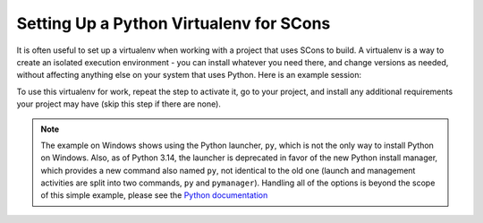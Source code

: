 Setting Up a Python Virtualenv for SCons
----------------------------------------

It is often useful to set up a virtualenv when working with a project
that uses SCons to build.  A virtualenv is a way to create an
isolated execution environment - you can install whatever you need
there, and change versions as needed, without affecting anything
else on your system that uses Python.  Here is an example session:

.. tabs::
   .. code-tab:: console Linux

      $ cd Work
      $ python -m venv myvenv
      $ source myvenv/bin/activate
      (myvenv) $ pip list --outdated
      Package    Version Latest Type
      ---------- ------- ------ -----
      pip        19.3.1  22.0.4 wheel
      setuptools 41.6.0  62.1.0 wheel
      WARNING: You are using pip version 19.3.1; however, version 22.0.4 is available.
      You should consider upgrading via the 'pip install --upgrade pip' command.
      (myvenv) $ pip install --upgrade pip setuptools scons
      Collecting pip
        Downloading pip-22.0.4-py3-none-any.whl (2.1 MB)
      Collecting setuptools
        Downloading setuptools-62.1.0-py3-none-any.whl (1.1 MB)
      Collecting scons
        Downloading SCons-4.3.0-py3-none-any.whl (4.2 MB)
      Installing collected packages: pip, setuptools, scons
        Found existing installation: pip 19.3.1
          Uninstalling pip-19.3.1:
            Successfully uninstalled pip-19.3.1
        Found existing installation: setuptools 41.6.0
          Uninstalling setuptools-41.6.0:
            Successfully uninstalled setuptools-41.6.0
      Successfully installed pip-22.0.4 scons-4.3.0 setuptools-62.1.0
      (myvenv) $ scons --version
      SCons by Steven Knight et al.:
              SCons: v4.3.0.559790274f66fa55251f5754de34820a29c7327a, Tue, 16 Nov 2021 19:09:21 +0000, by bdeegan on octodog
              SCons path: ['/home/user/Work/myvenv/lib64/python3.8/site-packages/SCons']
      Copyright (c) 2001 - 2021 The SCons Foundation
      (myvenv) $ deactivate
      $

   .. code-tab:: doscon Windows

      C:\Users\user>cd Work
      C:\Users\user\Work>py -m venv myvenv
      C:\Users\user\Work>.\myvenv\Scripts\activate
      (myvenv) C:\Users\user\Work>pip list --outdated
      Package    Version Latest Type
      ---------- ------- ------ -----
      pip        20.2.3  22.0.4 wheel
      setuptools 49.2.1  62.1.0 wheel
      WARNING: You are using pip version 20.2.3; however, version 22.0.4 is available.
      You should consider upgrading via the 'C:\Users\user\Work\myvenv\Scripts\python.exe -m pip install --upgrade pip' command.
      (myvenv) C:\Users\user\Work\myvenv\Scripts\python.exe -m pip install --upgrade pip setuptools scons
      Collecting pip
        Downloading pip-22.0.4-py3-none-any.whl (2.1 MB)
      Collecting setuptools
        Downloading setuptools-62.1.0-py3-none-any.whl (1.1 MB)
      Collecting scons
        Downloading SCons-4.3.0-py3-none-any.whl (4.2 MB)
      Installing collected packages: pip, setuptools, scons
        Attempting uninstall: pip
          Found existing installation: pip 20.2.3
          Uninstalling pip-20.2.3:
            Successfully uninstalled pip-20.2.3
        Attempting uninstall: setuptools
          Found existing installation: setuptools 49.2.1
          Uninstalling setuptools-49.2.1:
            Successfully uninstalled setuptools-49.2.1
      Successfully installed pip-22.0.4 scons-4.3.0 setuptools-62.1.0
      (myvenv) C:\Users\user\Work>scons --version
      SCons by Steven Knight et al.:
              SCons: v4.3.0.559790274f66fa55251f5754de34820a29c7327a, Tue, 16 Nov 2021 19:09:21 +0000, by bdeegan on octodog
              SCons path: ['c:\\users\\user\\work\\myvenv\\lib\\site-packages\\SCons']
      Copyright (c) 2001 - 2021 The SCons Foundation
      (myvenv) C:\Users\user\Work> deactivate
      C:\Users\user\Work>

   .. code-tab:: console MacOS

      user@host ~ % cd Work
      user@host Work % python3 -m venv myvenv
      user@host Work % source myvenv/bin/activate
      (myvenv) user@host Work % pip list --outdated
      Package    Version Latest Type
      ---------- ------- ------ -----
      pip        21.1.3  22.0.4 wheel
      setuptools 56.0.0  62.1.0 wheel
      WARNING: You are using pip version 21.1.3; however, version 22.0.4 is available.
      You should consider upgrading via the '/Users/user/github/scons/work/myvenv/bin/python3 -m pip install --upgrade pip' command.
      (myvenv) user@host Work % pip install --upgrade pip setuptools scons
      Requirement already satisfied: pip in ./myvenv/lib/python3.9/site-packages (21.1.3)
      Collecting pip
        Downloading pip-22.0.4-py3-none-any.whl (2.1 MB)
      Requirement already satisfied: setuptools in ./myvenv/lib/python3.9/site-packages (56.0.0)
      Collecting setuptools
        Downloading setuptools-62.1.0-py3-none-any.whl (1.1 MB)
      Collecting scons
        Downloading SCons-4.3.0-py3-none-any.whl (4.2 MB)
      Installing collected packages: setuptools, scons, pip
        Attempting uninstall: setuptools
          Found existing installation: setuptools 56.0.0
          Uninstalling setuptools-56.0.0:
            Successfully uninstalled setuptools-56.0.0
        Attempting uninstall: pip
          Found existing installation: pip 21.1.3
          Uninstalling pip-21.1.3:
            Successfully uninstalled pip-21.1.3
      Successfully installed pip-22.0.4 scons-4.3.0 setuptools-62.1.0
      user@host Work % scons --version
      SCons by Steven Knight et al.:
              SCons: v4.3.0.559790274f66fa55251f5754de34820a29c7327a, Tue, 16 Nov 2021 19:09:21 +0000, by bdeegan on octodog
              SCons path: ['/Users/user/github/scons/work/myvenv/lib/python3.9/site-packages/SCons']
      Copyright (c) 2001 - 2021 The SCons Foundation
      (myvenv) user@host Work % deactivate
      user@host Work %


To use this virtualenv for work, repeat the
step to activate it, go to your project, and install
any additional requirements your project may have
(skip this step if there are none).

.. tabs::
   .. code-tab:: console Linux

      $ cd Work/myproj
      $ source ~/Work/myvenv/bin/activate
      (myvenv) $ pip install -r requirements.txt

   .. code-tab:: doscon Windows

      C:\Users\user\Work> $ cd Work
      C:\Users\user\Work>.\myvenv\Scripts\activate
      C:\Users\user\Work> $ cd myproj
      (myvenv) C:\Users\user\Work\myproj> pip install -r requirements.txt

   .. code-tab:: console MacOS

      user@host scons % cd Work/myproj
      user@host myproj % source ~/Work/myvenv/bin/activate
      (myvenv) user@host myproj % pip install -r requirements.txt


.. note::
   The example on Windows shows using the Python launcher, ``py``,
   which is not the only way to install Python on Windows.
   Also, as of Python 3.14, the launcher is deprecated in favor
   of the new Python install manager, which provides a new
   command also named ``py``, not identical to the old one
   (launch and management activities are split into two
   commands, ``py`` and ``pymanager``).
   Handling all of the options is beyond the scope of this
   simple example, please see the
   `Python documentation <https://docs.python.org/3/using/windows.html>`_

